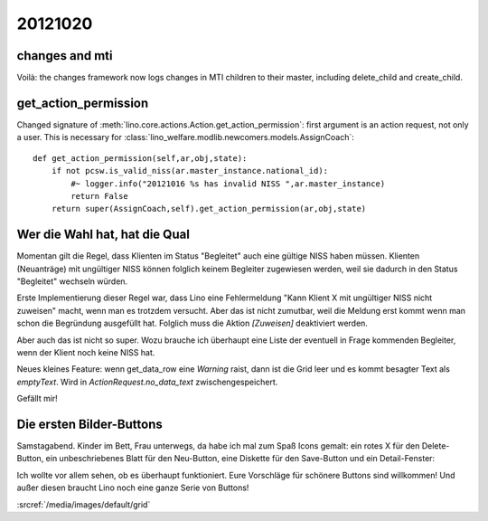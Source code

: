 20121020
========


changes and mti
---------------

Voilà: the changes framework now logs changes in MTI children to their master, 
including delete_child and create_child.


get_action_permission
---------------------

Changed signature of :meth:`lino.core.actions.Action.get_action_permission`: 
first argument is an action request, not only a user.
This is necessary for 
:class:`lino_welfare.modlib.newcomers.models.AssignCoach`::

    def get_action_permission(self,ar,obj,state):
        if not pcsw.is_valid_niss(ar.master_instance.national_id):
            #~ logger.info("20121016 %s has invalid NISS ",ar.master_instance)
            return False
        return super(AssignCoach,self).get_action_permission(ar,obj,state)


Wer die Wahl hat, hat die Qual
------------------------------

Momentan gilt die Regel, dass Klienten im Status "Begleitet" 
auch eine gültige NISS haben müssen. 
Klienten (Neuanträge) mit ungültiger NISS können folglich keinem 
Begleiter zugewiesen werden, 
weil sie dadurch in den Status "Begleitet" wechseln würden.

Erste Implementierung dieser Regel war, dass Lino eine 
Fehlermeldung "Kann Klient X mit ungültiger NISS nicht zuweisen"
macht, wenn man es trotzdem versucht.
Aber das ist nicht zumutbar, weil die Meldung erst kommt 
wenn man schon die Begründung ausgefüllt hat.
Folglich muss die Aktion `[Zuweisen]` deaktiviert werden.

Aber auch das ist nicht so super. Wozu brauche ich überhaupt 
eine Liste der eventuell in Frage kommenden Begleiter, wenn der 
Klient noch keine NISS hat.

Neues kleines Feature: wenn get_data_row eine `Warning` raist, 
dann ist die Grid leer und es kommt besagter Text als `emptyText`.
Wird in `ActionRequest.no_data_text` zwischengespeichert.

Gefällt mir!

Die ersten Bilder-Buttons
-------------------------

Samstagabend. Kinder im Bett, Frau unterwegs, da
habe ich mal zum Spaß Icons gemalt: 
ein rotes X für den Delete-Button,
ein unbeschriebenes Blatt für den Neu-Button,
eine Diskette für den Save-Button
und ein Detail-Fenster:

.. image:: 1020.jpg
  :scale: 50

Ich wollte vor allem sehen, ob es überhaupt funktioniert. 
Eure Vorschläge für schönere Buttons sind willkommen!
Und außer diesen braucht Lino noch eine ganze Serie von Buttons!

:srcref:`/media/images/default/grid`
